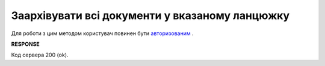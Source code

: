 #############################################################
**Заархівувати всі документи у вказаному ланцюжку**
#############################################################

Для роботи з цим методом користувач повинен бути `авторизованим <https://wiki.edi-n.com/uk/latest/API_ETTN/Methods/Authorization.html>`__ .

.. csv-table:: 
  :file: ArcChains.csv
  :widths:  10, 41
  :stub-columns: 0

**RESPONSE**

Код сервера 200 (ok).

